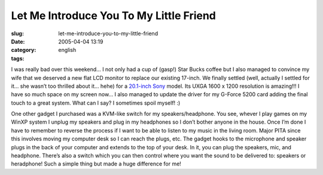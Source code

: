 Let Me Introduce You To My Little Friend
########################################
:slug: let-me-introduce-you-to-my-little-friend
:date: 2005-04-04 13:19
:category:
:tags: english

I was really bad over this weekend… I not only had a cup of (gasp!) Star
Bucks coffee but I also managed to convince my wife that we deserved a
new flat LCD monitor to replace our existing 17-inch. We finally settled
(well, actually I settled for it… she wasn’t too thrilled about it…
hehe) for a `20.1-inch
Sony <http://www.sonystyle.com/is-bin/INTERSHOP.enfinity/eCS/Store/en/-/USD/SY_DisplayProductInformation-Start?ProductSKU=SDMS204%2fB&Dept=computers&CategoryName=cpu_Displays_FlatPanelLCDs_20%22>`__
model. Its UXGA 1600 x 1200 resolution is amazing!!! I have so much
space on my screen now… I also managed to update the driver for my
G-Force 5200 card adding the final touch to a great system. What can I
say? I sometimes spoil myself! :)

One other gadget I purchased was a KVM-like switch for my
speakers/headphone. You see, whever I play games on my WinXP system I
unplug my speakers and plug in my headphones so I don’t bother anyone in
the house. Once I’m done I have to remember to reverse the process if I
want to be able to listen to my music in the living room. Major PITA
since this involves moving my computer desk so I can reach the plugs,
etc. The gadget hooks to the microphone and speaker plugs in the back of
your computer and extends to the top of your desk. In it, you can plug
the speakers, mic, and headphone. There’s also a switch which you can
then control where you want the sound to be delivered to: speakers or
heradphone! Such a simple thing but made a huge difference for me!
